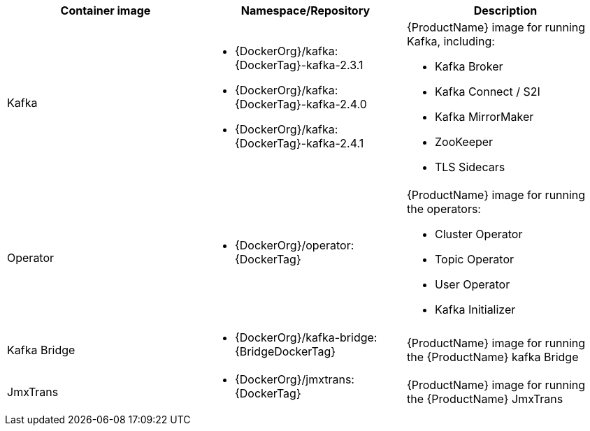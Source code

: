 // Auto generated content - DO NOT EDIT BY HAND
// Edit documentation/snip-images.sh instead
[table,stripes=none]
|===
|Container image |Namespace/Repository |Description

|Kafka
a|
* {DockerOrg}/kafka:{DockerTag}-kafka-2.3.1
* {DockerOrg}/kafka:{DockerTag}-kafka-2.4.0
* {DockerOrg}/kafka:{DockerTag}-kafka-2.4.1

a|
{ProductName} image for running Kafka, including:

* Kafka Broker
* Kafka Connect / S2I
* Kafka MirrorMaker
* ZooKeeper
* TLS Sidecars

|Operator
a|
* {DockerOrg}/operator:{DockerTag}

a|
{ProductName} image for running the operators:

* Cluster Operator
* Topic Operator
* User Operator
* Kafka Initializer

|Kafka Bridge
a|
* {DockerOrg}/kafka-bridge:{BridgeDockerTag}

a|
{ProductName} image for running the {ProductName} kafka Bridge

|JmxTrans
a|
* {DockerOrg}/jmxtrans:{DockerTag}

a|
{ProductName} image for running the {ProductName} JmxTrans

|===
